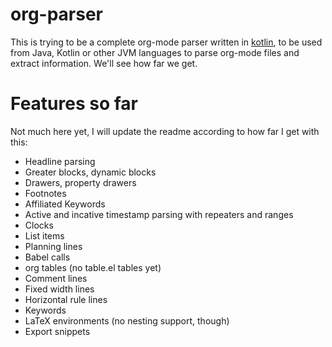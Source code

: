 * org-parser

This is trying to be a complete org-mode parser written in [[https://kotlinlang.org/][kotlin]], to be used from Java, Kotlin or other JVM languages to parse org-mode files and extract information. We'll see how far we get.

* Features so far

Not much here yet, I will update the readme according to how far I get with this:

 - Headline parsing
 - Greater blocks, dynamic blocks
 - Drawers, property drawers
 - Footnotes
 - Affiliated Keywords
 - Active and incative timestamp parsing with repeaters and ranges
 - Clocks
 - List items
 - Planning lines
 - Babel calls
 - org tables (no table.el tables yet)
 - Comment lines
 - Fixed width lines
 - Horizontal rule lines
 - Keywords
 - LaTeX environments (no nesting support, though)
 - Export snippets
